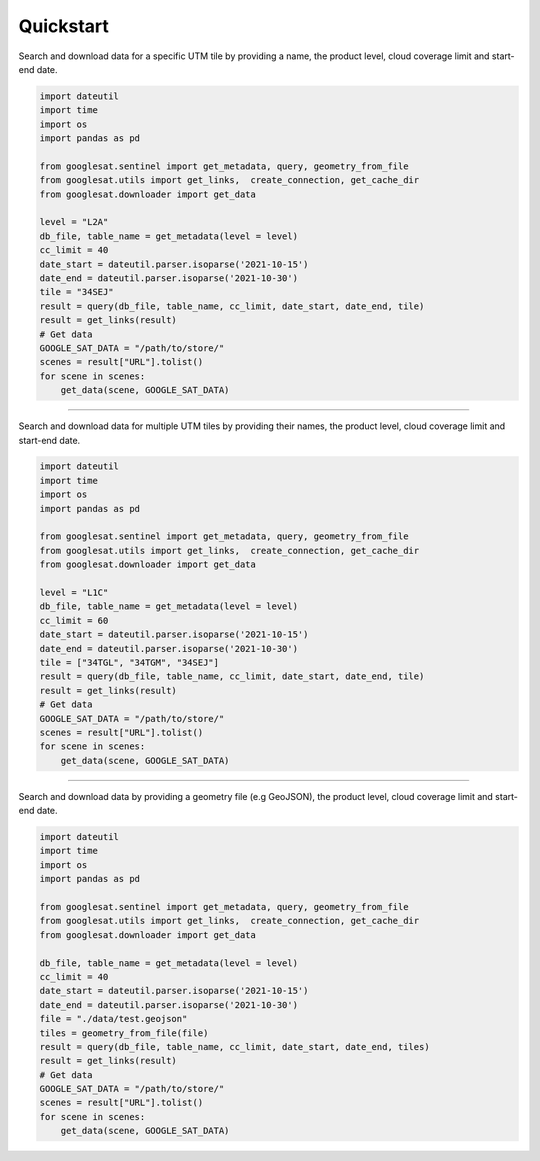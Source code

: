 Quickstart
==========

Search and download data for a specific UTM tile by providing a name,
the product level, cloud coverage limit and start-end date.

.. code-block:: python

    import dateutil
    import time
    import os
    import pandas as pd

    from googlesat.sentinel import get_metadata, query, geometry_from_file
    from googlesat.utils import get_links,  create_connection, get_cache_dir
    from googlesat.downloader import get_data

    level = "L2A"
    db_file, table_name = get_metadata(level = level)
    cc_limit = 40
    date_start = dateutil.parser.isoparse('2021-10-15')
    date_end = dateutil.parser.isoparse('2021-10-30')
    tile = "34SEJ"
    result = query(db_file, table_name, cc_limit, date_start, date_end, tile)
    result = get_links(result)
    # Get data
    GOOGLE_SAT_DATA = "/path/to/store/"
    scenes = result["URL"].tolist()
    for scene in scenes:
        get_data(scene, GOOGLE_SAT_DATA)

----

Search and download data for multiple UTM tiles by providing their names,
the product level, cloud coverage limit and start-end date.

.. code-block:: python

    import dateutil
    import time
    import os
    import pandas as pd

    from googlesat.sentinel import get_metadata, query, geometry_from_file
    from googlesat.utils import get_links,  create_connection, get_cache_dir
    from googlesat.downloader import get_data

    level = "L1C"
    db_file, table_name = get_metadata(level = level)
    cc_limit = 60
    date_start = dateutil.parser.isoparse('2021-10-15')
    date_end = dateutil.parser.isoparse('2021-10-30')
    tile = ["34TGL", "34TGM", "34SEJ"]
    result = query(db_file, table_name, cc_limit, date_start, date_end, tile)
    result = get_links(result)
    # Get data
    GOOGLE_SAT_DATA = "/path/to/store/"
    scenes = result["URL"].tolist()
    for scene in scenes:
        get_data(scene, GOOGLE_SAT_DATA)

----

Search and download data by providing a geometry file (e.g GeoJSON),
the product level, cloud coverage limit and start-end date.

.. code-block:: python

    import dateutil
    import time
    import os
    import pandas as pd

    from googlesat.sentinel import get_metadata, query, geometry_from_file
    from googlesat.utils import get_links,  create_connection, get_cache_dir
    from googlesat.downloader import get_data

    db_file, table_name = get_metadata(level = level)
    cc_limit = 40
    date_start = dateutil.parser.isoparse('2021-10-15')
    date_end = dateutil.parser.isoparse('2021-10-30')
    file = "./data/test.geojson"
    tiles = geometry_from_file(file)
    result = query(db_file, table_name, cc_limit, date_start, date_end, tiles)
    result = get_links(result)
    # Get data
    GOOGLE_SAT_DATA = "/path/to/store/"
    scenes = result["URL"].tolist()
    for scene in scenes:
        get_data(scene, GOOGLE_SAT_DATA)
